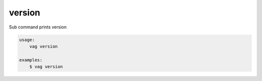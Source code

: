 version
*******
Sub command prints version

.. code-block:: bash

    usage:
        vag version

    examples:
        $ vag version